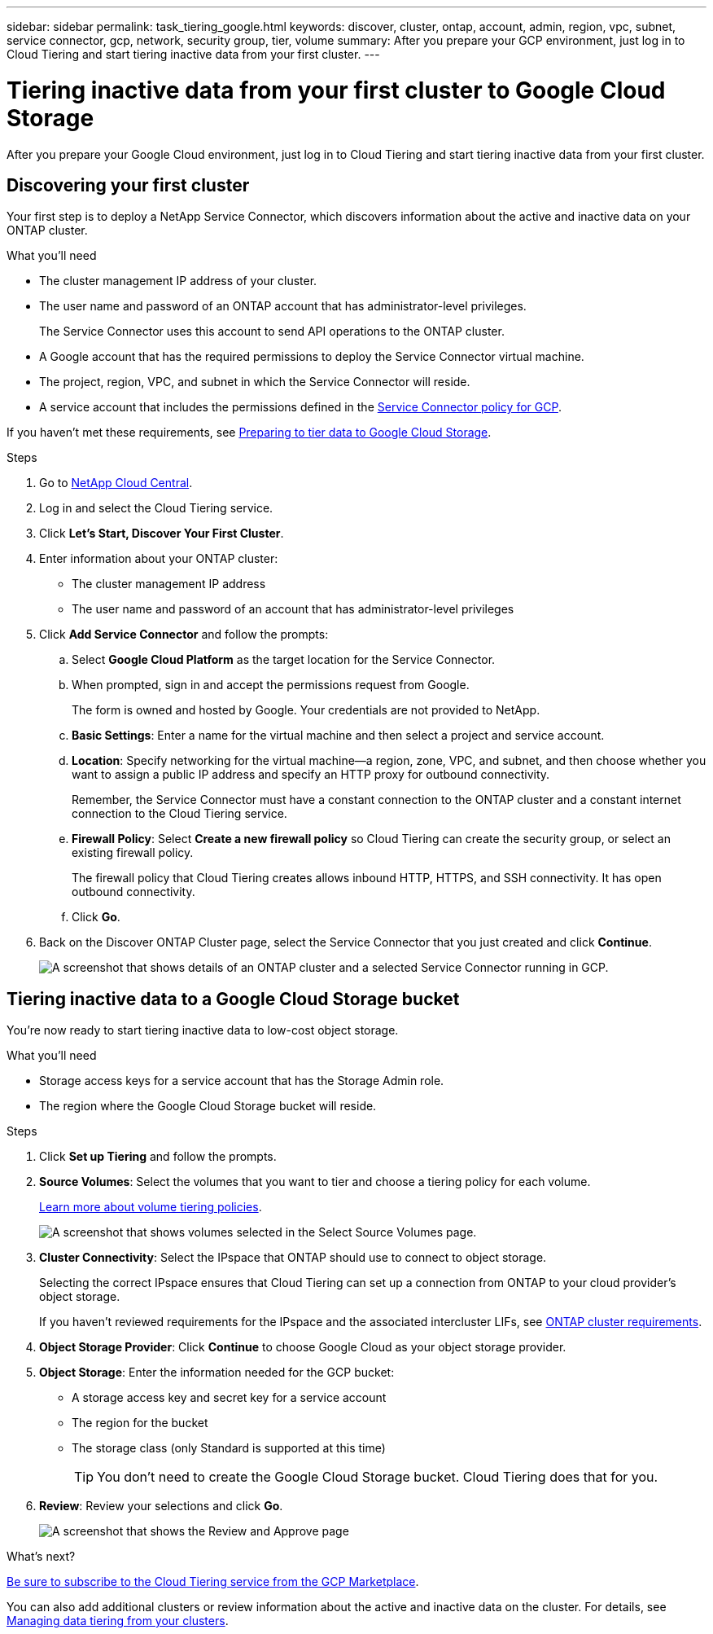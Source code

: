 ---
sidebar: sidebar
permalink: task_tiering_google.html
keywords: discover, cluster, ontap, account, admin, region, vpc, subnet, service connector, gcp, network, security group, tier, volume
summary: After you prepare your GCP environment, just log in to Cloud Tiering and start tiering inactive data from your first cluster.
---

= Tiering inactive data from your first cluster to Google Cloud Storage
:hardbreaks:
:nofooter:
:icons: font
:linkattrs:
:imagesdir: ./media/

[.lead]
After you prepare your Google Cloud environment, just log in to Cloud Tiering and start tiering inactive data from your first cluster.

== Discovering your first cluster

Your first step is to deploy a NetApp Service Connector, which discovers information about the active and inactive data on your ONTAP cluster.

.What you'll need
* The cluster management IP address of your cluster.
* The user name and password of an ONTAP account that has administrator-level privileges.
+
The Service Connector uses this account to send API operations to the ONTAP cluster.
* A Google account that has the required permissions to deploy the Service Connector virtual machine.
* The project, region, VPC, and subnet in which the Service Connector will reside.
* A service account that includes the permissions defined in the link:media/Policy_for_Service_Connector.yaml[Service Connector policy for GCP^].

If you haven't met these requirements, see link:task_preparing_google.html[Preparing to tier data to Google Cloud Storage].

.Steps

. Go to http://cloud.netapp.com[NetApp Cloud Central^].

. Log in and select the Cloud Tiering service.

. Click *Let's Start, Discover Your First Cluster*.

. Enter information about your ONTAP cluster:
+
* The cluster management IP address
* The user name and password of an account that has administrator-level privileges

. Click *Add Service Connector* and follow the prompts:

.. Select *Google Cloud Platform* as the target location for the Service Connector.

.. When prompted, sign in and accept the permissions request from Google.
+
The form is owned and hosted by Google. Your credentials are not provided to NetApp.

.. *Basic Settings*: Enter a name for the virtual machine and then select a project and service account.

.. *Location*: Specify networking for the virtual machine--a region, zone, VPC, and subnet, and then choose whether you want to assign a public IP address and specify an HTTP proxy for outbound connectivity.
+
Remember, the Service Connector must have a constant connection to the ONTAP cluster and a constant internet connection to the Cloud Tiering service.

.. *Firewall Policy*: Select *Create a new firewall policy* so Cloud Tiering can create the security group, or select an existing firewall policy.
+
The firewall policy that Cloud Tiering creates allows inbound HTTP, HTTPS, and SSH connectivity. It has open outbound connectivity.

.. Click *Go*.

. Back on the Discover ONTAP Cluster page, select the Service Connector that you just created and click *Continue*.
+
image:screenshot_discover_info_google.gif[A screenshot that shows details of an ONTAP cluster and a selected Service Connector running in GCP.]

== Tiering inactive data to a Google Cloud Storage bucket

You're now ready to start tiering inactive data to low-cost object storage.

.What you'll need
* Storage access keys for a service account that has the Storage Admin role.
* The region where the Google Cloud Storage bucket will reside.

.Steps

. Click *Set up Tiering* and follow the prompts.

. *Source Volumes*: Select the volumes that you want to tier and choose a tiering policy for each volume.
+
link:concept_architecture.html#volume-tiering-policies[Learn more about volume tiering policies].
+
image:screenshot_volumes_select.gif[A screenshot that shows volumes selected in the Select Source Volumes page.]

. *Cluster Connectivity*: Select the IPspace that ONTAP should use to connect to object storage.
+
Selecting the correct IPspace ensures that Cloud Tiering can set up a connection from ONTAP to your cloud provider's object storage.
+
If you haven't reviewed requirements for the IPspace and the associated intercluster LIFs, see link:task_preparing_google.html#preparing-your-ontap-clusters[ONTAP cluster requirements].

. *Object Storage Provider*: Click *Continue* to choose Google Cloud as your object storage provider.

. *Object Storage*: Enter the information needed for the GCP bucket:
* A storage access key and secret key for a service account
* The region for the bucket
* The storage class (only Standard is supported at this time)
+
TIP: You don't need to create the Google Cloud Storage bucket. Cloud Tiering does that for you.

. *Review*: Review your selections and click *Go*.
+
image:screenshot_volumes_review_google.gif[A screenshot that shows the Review and Approve page, which summarizes the cluster selected, the number of volumes to tier, the object store.]

.What's next?
link:task_licensing.html[Be sure to subscribe to the Cloud Tiering service from the GCP Marketplace].

You can also add additional clusters or review information about the active and inactive data on the cluster. For details, see link:task_managing_tiering.html[Managing data tiering from your clusters].
